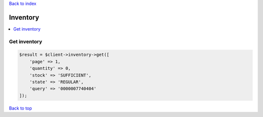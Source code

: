 .. _top:
.. title:: Inventory

`Back to index <index.rst>`_

=========
Inventory
=========

.. contents::
    :local:


Get inventory
`````````````

.. code-block:: php
    
    $result = $client->inventory->get([
        'page' => 1,
        'quantity' => 0,
        'stock' => 'SUFFICIENT',
        'state' => 'REGULAR',
        'query' => '0000007740404'
    ]);


`Back to top <#top>`_